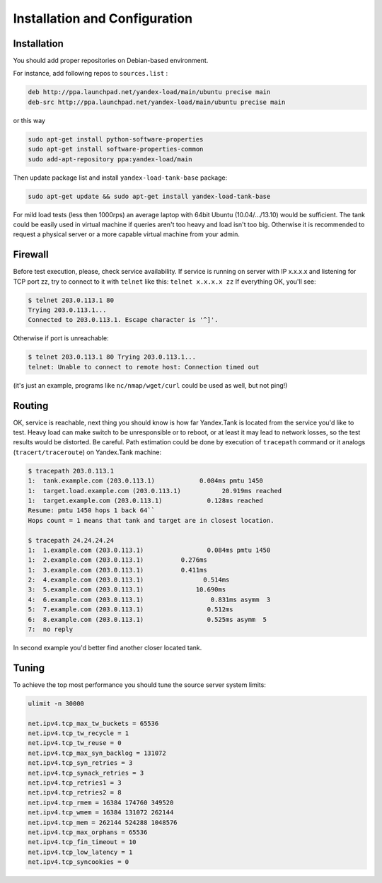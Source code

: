 Installation and Configuration
------------------------------

Installation
~~~~~~~~~~~~

You should add proper repositories on Debian-based environment.

For instance, add following repos to ``sources.list`` :

.. code-block:: bash

	deb http://ppa.launchpad.net/yandex-load/main/ubuntu precise main  
	deb-src http://ppa.launchpad.net/yandex-load/main/ubuntu precise main

or this way 

.. code-block:: bash
	
	sudo apt-get install python-software-properties
	sudo apt-get install software-properties-common
	sudo add-apt-repository ppa:yandex-load/main

Then update package list and install ``yandex-load-tank-base`` package:

.. code-block:: bash

	sudo apt-get update && sudo apt-get install yandex-load-tank-base

For mild load tests (less then 1000rps) an average laptop with 64bit
Ubuntu (10.04/.../13.10) would be sufficient. The tank could be easily
used in virtual machine if queries aren't too heavy and load isn't too
big. Otherwise it is recommended to request a physical server or a more
capable virtual machine from your admin.

Firewall
~~~~~~~~

Before test execution, please, check service availability. If service is
running on server with IP x.x.x.x and listening for TCP port zz, try to
connect to it with ``telnet`` like this: ``telnet x.x.x.x zz`` If
everything OK, you'll see:

.. code-block:: bash

	$ telnet 203.0.113.1 80 
	Trying 203.0.113.1... 
	Connected to 203.0.113.1. Escape character is '^]'.

Otherwise if port is unreachable:

.. code-block:: bash

	$ telnet 203.0.113.1 80 Trying 203.0.113.1... 
	telnet: Unable to connect to remote host: Connection timed out

(it's just an example, programs like ``nc/nmap/wget/curl`` could be used
as well, but not ping!) 

Routing
~~~~~~~~

OK, service is reachable, next thing
you should know is how far Yandex.Tank is located from the service you'd
like to test. Heavy load can make switch to be unresponsible or to
reboot, or at least it may lead to network losses, so the test results
would be distorted. Be careful. Path estimation could be done by
execution of ``tracepath`` command or it analogs
(``tracert/traceroute``) on Yandex.Tank machine:

.. code-block:: bash

	$ tracepath 203.0.113.1  
	1:  tank.example.com (203.0.113.1)            0.084ms pmtu 1450  
	1:  target.load.example.com (203.0.113.1)           20.919ms reached  
	1:  target.example.com (203.0.113.1)            0.128ms reached      
	Resume: pmtu 1450 hops 1 back 64``
	Hops count = 1 means that tank and target are in closest location.

	$ tracepath 24.24.24.24  
	1:  1.example.com (203.0.113.1)                 0.084ms pmtu 1450  
	1:  2.example.com (203.0.113.1)          0.276ms   
	1:  3.example.com (203.0.113.1)          0.411ms   
	2:  4.example.com (203.0.113.1)                0.514ms   
	3:  5.example.com (203.0.113.1)              10.690ms   
	4:  6.example.com (203.0.113.1)                  0.831ms asymm  3   
	5:  7.example.com (203.0.113.1)                 0.512ms   
	6:  8.example.com (203.0.113.1)                 0.525ms asymm  5   
	7:  no reply

In second example you'd better find another closer located tank.

Tuning
~~~~~~

To achieve the top most performance you should tune the source server
system limits: 

.. code-block:: bash

	ulimit -n 30000

	net.ipv4.tcp_max_tw_buckets = 65536 
	net.ipv4.tcp_tw_recycle = 1
	net.ipv4.tcp_tw_reuse = 0 
	net.ipv4.tcp_max_syn_backlog = 131072
	net.ipv4.tcp_syn_retries = 3 
	net.ipv4.tcp_synack_retries = 3
	net.ipv4.tcp_retries1 = 3 
	net.ipv4.tcp_retries2 = 8 
	net.ipv4.tcp_rmem = 16384 174760 349520 
	net.ipv4.tcp_wmem = 16384 131072 262144
	net.ipv4.tcp_mem = 262144 524288 1048576 
	net.ipv4.tcp_max_orphans = 65536 
	net.ipv4.tcp_fin_timeout = 10 
	net.ipv4.tcp_low_latency = 1
	net.ipv4.tcp_syncookies = 0
